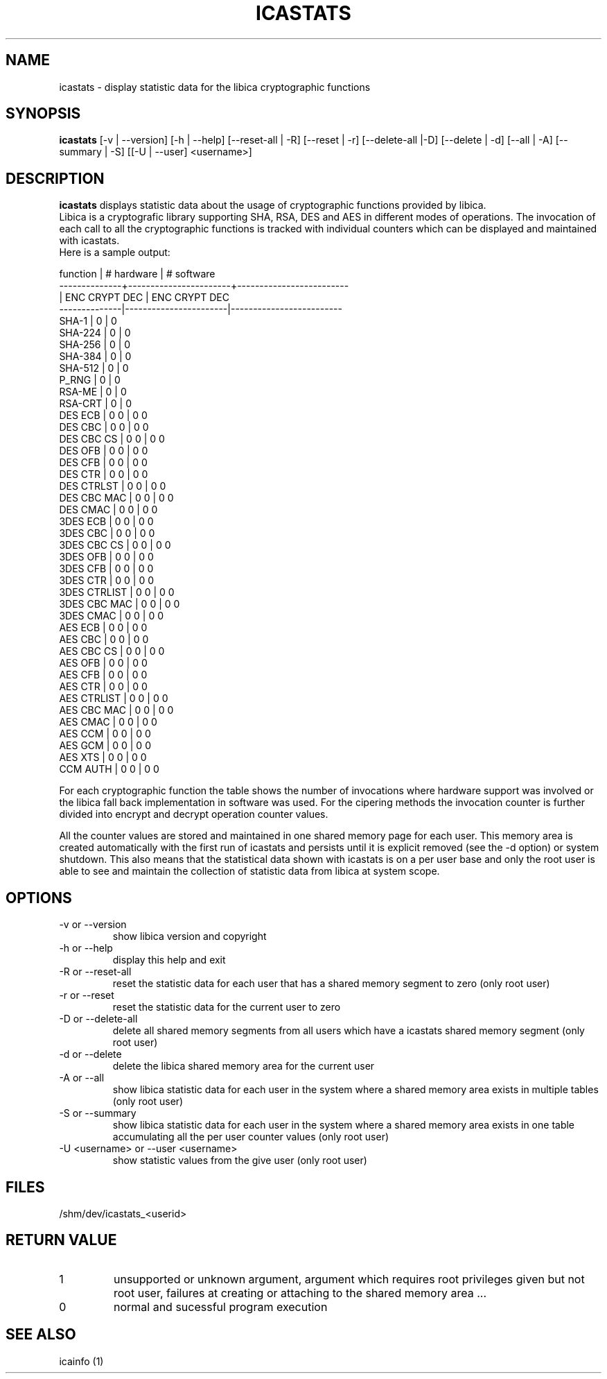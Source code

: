 .\" icastats man page source
.\"
.\" use
.\"   groff -man -Tutf8 icastats.1
.\" or
.\"   nroff -man icastats.1
.\" to process this source
.\"
.TH ICASTATS 1 2013-12-06 IBM "icaststats user manual"
.SH NAME
icastats \- display statistic data for the libica cryptographic functions
.SH SYNOPSIS
.B icastats
[-v | --version] [-h | --help] [--reset-all | -R] [--reset | -r]
[--delete-all |-D] [--delete | -d] [--all | -A] [--summary | -S] [[-U |
--user] <username>]
.SH DESCRIPTION
.B icastats
displays statistic data about the usage of cryptographic functions provided by
libica.
.br
Libica is a cryptografic library supporting SHA, RSA, DES and AES in
different modes of operations. The invocation of each call to all the
cryptographic functions is tracked with individual counters which can be
displayed and maintained with icastats.
.br
Here is a sample output:
.P
.nf
 function     |       # hardware      |      # software
--------------+-----------------------+-------------------------
              |     ENC   CRYPT   DEC |      ENC  CRYPT    DEC
--------------|-----------------------|-------------------------
        SHA-1 |             0         |             0
      SHA-224 |             0         |             0
      SHA-256 |             0         |             0
      SHA-384 |             0         |             0
      SHA-512 |             0         |             0
        P_RNG |             0         |             0
       RSA-ME |             0         |             0
      RSA-CRT |             0         |             0
      DES ECB |       0             0 |       0            0
      DES CBC |       0             0 |       0            0
   DES CBC CS |       0             0 |       0            0
      DES OFB |       0             0 |       0            0
      DES CFB |       0             0 |       0            0
      DES CTR |       0             0 |       0            0
   DES CTRLST |       0             0 |       0            0
  DES CBC MAC |       0             0 |       0            0
     DES CMAC |       0             0 |       0            0
     3DES ECB |       0             0 |       0            0
     3DES CBC |       0             0 |       0            0
  3DES CBC CS |       0             0 |       0            0
     3DES OFB |       0             0 |       0            0
     3DES CFB |       0             0 |       0            0
     3DES CTR |       0             0 |       0            0
 3DES CTRLIST |       0             0 |       0            0
 3DES CBC MAC |       0             0 |       0            0
    3DES CMAC |       0             0 |       0            0
      AES ECB |       0             0 |       0            0
      AES CBC |       0             0 |       0            0
   AES CBC CS |       0             0 |       0            0
      AES OFB |       0             0 |       0            0
      AES CFB |       0             0 |       0            0
      AES CTR |       0             0 |       0            0
  AES CTRLIST |       0             0 |       0            0
  AES CBC MAC |       0             0 |       0            0
     AES CMAC |       0             0 |       0            0
      AES CCM |       0             0 |       0            0
      AES GCM |       0             0 |       0            0
      AES XTS |       0             0 |       0            0
     CCM AUTH |       0             0 |       0            0
.fi
.P
For each cryptographic function the table shows the number of invocations
where hardware support was involved or the libica fall back implementation
in software was used. For the cipering methods the invocation counter is
further divided into encrypt and decrypt operation counter values.
.P
All the counter values are stored and maintained in one shared memory page
for each user. This memory area is created automatically with the first run
of icastats and persists until it is explicit removed (see the -d option)
or system shutdown. This also means that the statistical data shown with
icastats is on a per user base and only the root user is able to see and
maintain the collection of statistic data from libica at system scope.
.SH OPTIONS
.IP "-v or --version"
show libica version and copyright
.IP "-h or --help"
display this help and exit
.IP "-R or --reset-all"
reset the statistic data for each user that has a shared memory segment to
zero (only root user)
.IP "-r or --reset"
reset the statistic data for the current user to zero
.IP "-D or --delete-all"
delete all shared memory segments from all users which have a icastats shared
memory segment (only root user)
.IP "-d or --delete"
delete the libica shared memory area for the current user
.IP "-A or --all"
show libica statistic data for each user in the system where a shared
memory area exists in multiple tables (only root user)
.IP "-S or --summary"
show libica statistic data for each user in the system where a shared
memory area exists in one table accumulating all the per user counter
values (only root user)
.IP "-U <username> or --user <username>"
show statistic values from the give user (only root user)
.SH FILES
.nf
/shm/dev/icastats_<userid>
.fi
.SH RETURN VALUE
.IP 1
unsupported or unknown argument, argument which requires root privileges
given but not root user, failures at creating or attaching to the shared
memory area ...
.IP 0
normal and sucessful program execution
.SH SEE ALSO
icainfo (1)
